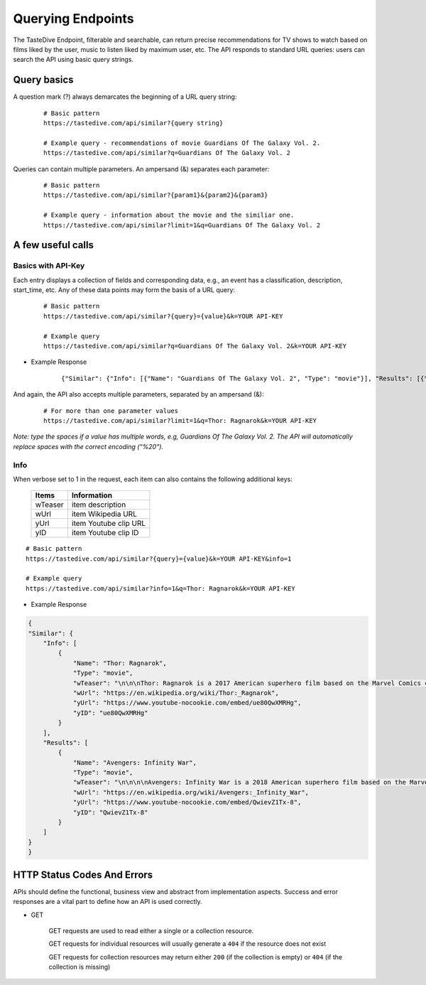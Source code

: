 Querying Endpoints
==================

The TasteDive Endpoint, filterable and searchable, can return precise recommendations for TV shows to watch based on films liked by the user, music to listen liked by maximum user, etc. The API responds to standard URL queries: users can search the API using basic query strings.

Query basics
~~~~~~~~~~~~

A question mark (?) always demarcates the beginning of a URL query string: 

      ::

          # Basic pattern
          https://tastedive.com/api/similar?{query string}

          # Example query - recommendations of movie Guardians Of The Galaxy Vol. 2.
          https://tastedive.com/api/similar?q=Guardians Of The Galaxy Vol. 2
        

Queries can contain multiple parameters. An ampersand (&) separates each parameter:

      ::

          # Basic pattern
          https://tastedive.com/api/similar?{param1}&{param2}&{param3}

          # Example query - information about the movie and the similiar one.
          https://tastedive.com/api/similar?limit=1&q=Guardians Of The Galaxy Vol. 2

A few useful calls
~~~~~~~~~~~~~~~~~~

Basics with API-Key
########################

Each entry displays a collection of fields and corresponding data, e.g., an event has a classification, description, start_time, etc. Any of these data points may form the basis of a URL query:

    ::

        # Basic pattern
        https://tastedive.com/api/similar?{query}={value}&k=YOUR API-KEY

        # Example query
        https://tastedive.com/api/similar?q=Guardians Of The Galaxy Vol. 2&k=YOUR API-KEY



* Example Response

   ::

        {"Similar": {"Info": [{"Name": "Guardians Of The Galaxy Vol. 2", "Type": "movie"}], "Results": [{"Name": "Thor: Ragnarok", "Type": "movie"}, {"Name": "Star Wars: The Last Jedi", "Type": "movie"}, {"Name": "Spider-Man: Homecoming", "Type": "movie"}, {"Name": "Avengers: Infinity War", "Type": "movie"}, {"Name": "Power Rangers", "Type": "movie"}, {"Name": "Deadpool 2", "Type": "movie"}, {"Name": "Black Panther", "Type": "movie"}, {"Name": "Jumanji: Welcome To The Jungle", "Type": "movie"}, {"Name": "Bright", "Type": "movie"}, {"Name": "Pirates Of The Caribbean: Dead Men Tell No Tales", "Type": "movie"}, {"Name": "The Hitman's Bodyguard", "Type": "movie"}, {"Name": "Ready Player One", "Type": "movie"}, {"Name": "Kingsman: The Golden Circle", "Type": "movie"}, {"Name": "Baywatch", "Type": "movie"}, {"Name": "The Fate Of The Furious", "Type": "movie"}, {"Name": "The Divergent Series: Insurgent", "Type": "movie"}, {"Name": "Independence Day: Resurgence", "Type": "movie"}, {"Name": "Captain Marvel", "Type": "movie"}, {"Name": "Assassin's Creed", "Type": "movie"}, {"Name": "Ant-Man And The Wasp", "Type": "movie"}]}}
        
And again, the API also accepts multiple parameters, separated by an ampersand (&):

    :: 

        # For more than one parameter values
        https://tastedive.com/api/similar?limit=1&q=Thor: Ragnarok&k=YOUR API-KEY


*Note: type the spaces if a value has multiple words, e.g, Guardians Of The Galaxy Vol. 2. The API will automatically replace spaces with the correct encoding (“%20").*

Info
####

When verbose set to 1 in the request, each item can also contains the following additional keys: 

        +--------+-----------------------+
        |Items   | Information           |
        +========+=======================+
        | wTeaser| item description      |
        +--------+-----------------------+
        | wUrl   | item Wikipedia URL    |
        +--------+-----------------------+
        | yUrl   | item Youtube clip URL |
        +--------+-----------------------+
        | yID    | item Youtube clip ID  |
        +--------+-----------------------+

::

    # Basic pattern
    https://tastedive.com/api/similar?{query}={value}&k=YOUR API-KEY&info=1

    # Example query
    https://tastedive.com/api/similar?info=1&q=Thor: Ragnarok&k=YOUR API-KEY      

* Example Response

.. code:: json

    {
    "Similar": {
        "Info": [
            {
                "Name": "Thor: Ragnarok",
                "Type": "movie",
                "wTeaser": "\n\n\nThor: Ragnarok is a 2017 American superhero film based on the Marvel Comics character Thor, produced by Marvel Studios and distributed by Walt Disney Studios Motion Pictures. It is the sequel to 2011's Thor and 2013's Thor: The Dark World, and the seventeenth film in the Marvel Cinematic Universe (MCU). The film is directed by Taika Waititi from a screenplay by Eric Pearson and the writing team of Craig Kyle and Christopher Yost, and stars Chris Hemsworth as Thor alongside Tom Hiddleston, Cate Blanchett, Idris Elba, Jeff Goldblum, Tessa Thompson, Karl Urban, Mark Ruffalo, and Anthony Hopkins. In Thor: Ragnarok, Thor must escape the alien planet Sakaar in time to save Asgard from Hela and the impending Ragnarök.\n",
                "wUrl": "https://en.wikipedia.org/wiki/Thor:_Ragnarok",
                "yUrl": "https://www.youtube-nocookie.com/embed/ue80QwXMRHg",
                "yID": "ue80QwXMRHg"
            }
        ],
        "Results": [
            {
                "Name": "Avengers: Infinity War",
                "Type": "movie",
                "wTeaser": "\n\n\n\nAvengers: Infinity War is a 2018 American superhero film based on the Marvel Comics superhero team the Avengers, produced by Marvel Studios and distributed by Walt Disney Studios Motion Pictures. It is the sequel to 2012's The Avengers and 2015's Avengers: Age of Ultron, and the nineteenth film in the Marvel Cinematic Universe (MCU). It was directed by Anthony and Joe Russo, written by Christopher Markus and Stephen McFeely, and features an ensemble cast including Robert Downey Jr., Chris Hemsworth, Mark Ruffalo, Chris Evans, Scarlett Johansson, Benedict Cumberbatch, Don Cheadle, Tom Holland, Chadwick Boseman, Paul Bettany, Elizabeth Olsen, Anthony Mackie, Sebastian Stan, Danai Gurira, Letitia Wright, Dave Bautista, Zoe Saldana, Josh Brolin, and Chris Pratt. In the film, the Avengers and the Guardians of the Galaxy attempt to stop Thanos from collecting the all-powerful Infinity Stones.\n",
                "wUrl": "https://en.wikipedia.org/wiki/Avengers:_Infinity_War",
                "yUrl": "https://www.youtube-nocookie.com/embed/QwievZ1Tx-8",
                "yID": "QwievZ1Tx-8"
            }
        ]
    }
    }



HTTP Status Codes And Errors 
~~~~~~~~~~~~~~~~~~~~~~~~~~~~~~~~~~


APIs should define the functional, business view and abstract from implementation aspects. Success and error responses are a vital part to define how an API is used correctly.

* GET 

        GET requests are used to read either a single or a collection resource.

        GET requests for individual resources will usually generate a ``404`` if the resource does not exist

        GET requests for collection resources may return either ``200`` (if the collection is empty) or ``404`` (if the collection is missing)




